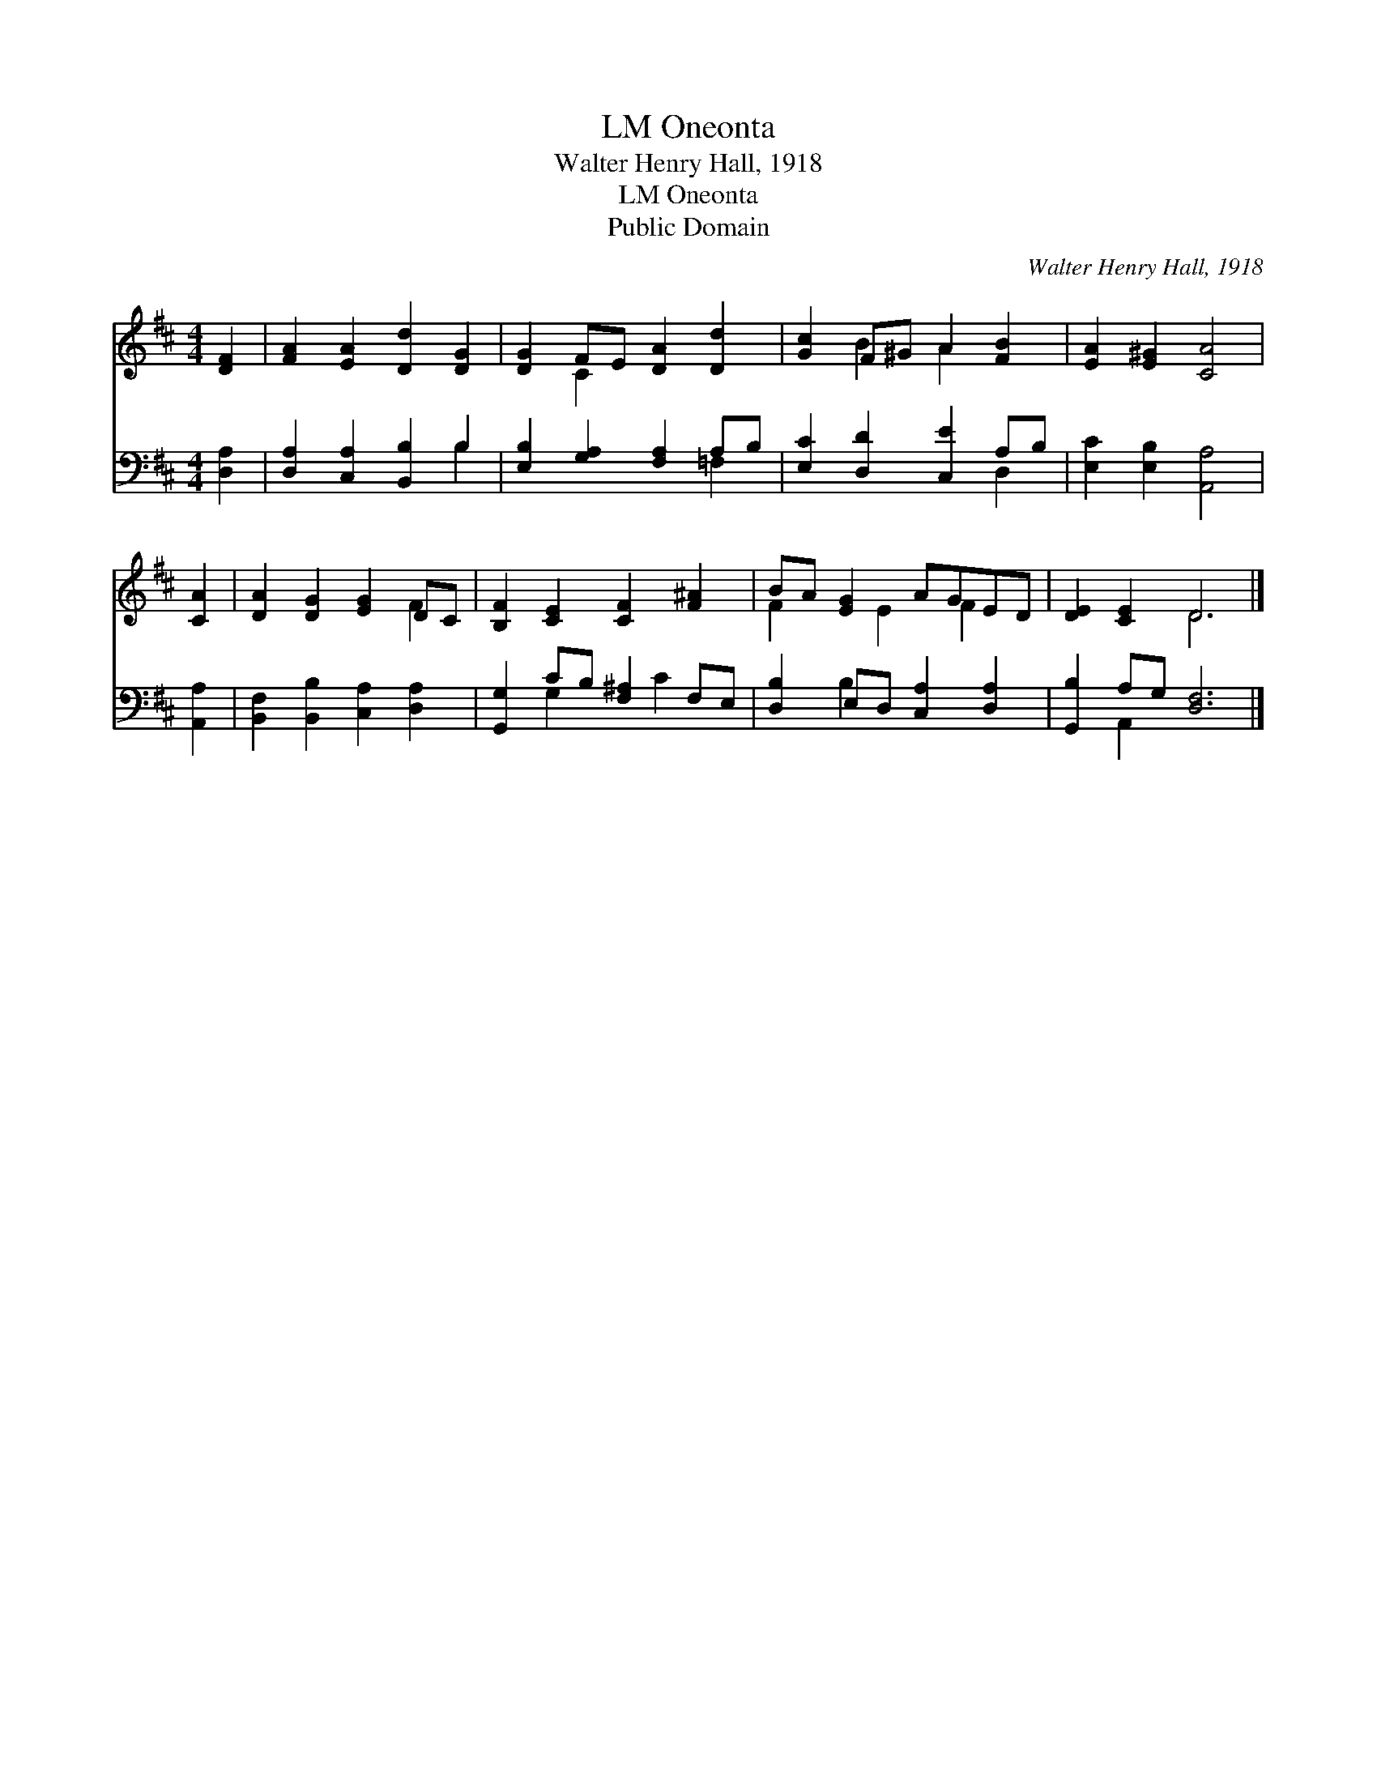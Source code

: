 X:1
T:Oneonta, LM
T:Walter Henry Hall, 1918
T:Oneonta, LM
T:Public Domain
C:Walter Henry Hall, 1918
Z:Public Domain
%%score ( 1 2 ) ( 3 4 )
L:1/8
M:4/4
K:D
V:1 treble 
V:2 treble 
V:3 bass 
V:4 bass 
V:1
 [DF]2 | [FA]2 [EA]2 [Dd]2 [DG]2 | [DG]2 FE [DA]2 [Dd]2 | [Gc]2 F^G A2 [FB]2 | [EA]2 [E^G]2 [CA]4 | %5
 [CA]2 | [DA]2 [DG]2 [EG]2 DC | [B,F]2 [CE]2 [CF]2 [F^A]2 | BA [EG]2 AGED | [DE]2 [CE]2 D6 |] %10
V:2
 x2 | x8 | x2 C2 x4 | x2 B2 A2 x2 | x8 | x2 | x6 F2 | x8 | F2 x E2 F2 x | x4 D6 |] %10
V:3
 [D,A,]2 | [D,A,]2 [C,A,]2 [B,,B,]2 B,2 | [E,B,]2 [G,A,]2 [F,A,]2 A,B, | %3
 [E,C]2 [D,D]2 [C,E]2 A,B, | [E,C]2 [E,B,]2 [A,,A,]4 | [A,,A,]2 | %6
 [B,,F,]2 [B,,B,]2 [C,A,]2 [D,A,]2 | [G,,G,]2 CB, [F,^A,]2 F,E, | [D,B,]2 E,D, [C,A,]2 [D,A,]2 | %9
 [G,,B,]2 A,G, [D,F,]6 |] %10
V:4
 x2 | x6 B,2 | x6 =F,2 | x6 D,2 | x8 | x2 | x8 | x2 G,2 x C2 x | x2 B,2 x4 | x2 A,,2 x6 |] %10

